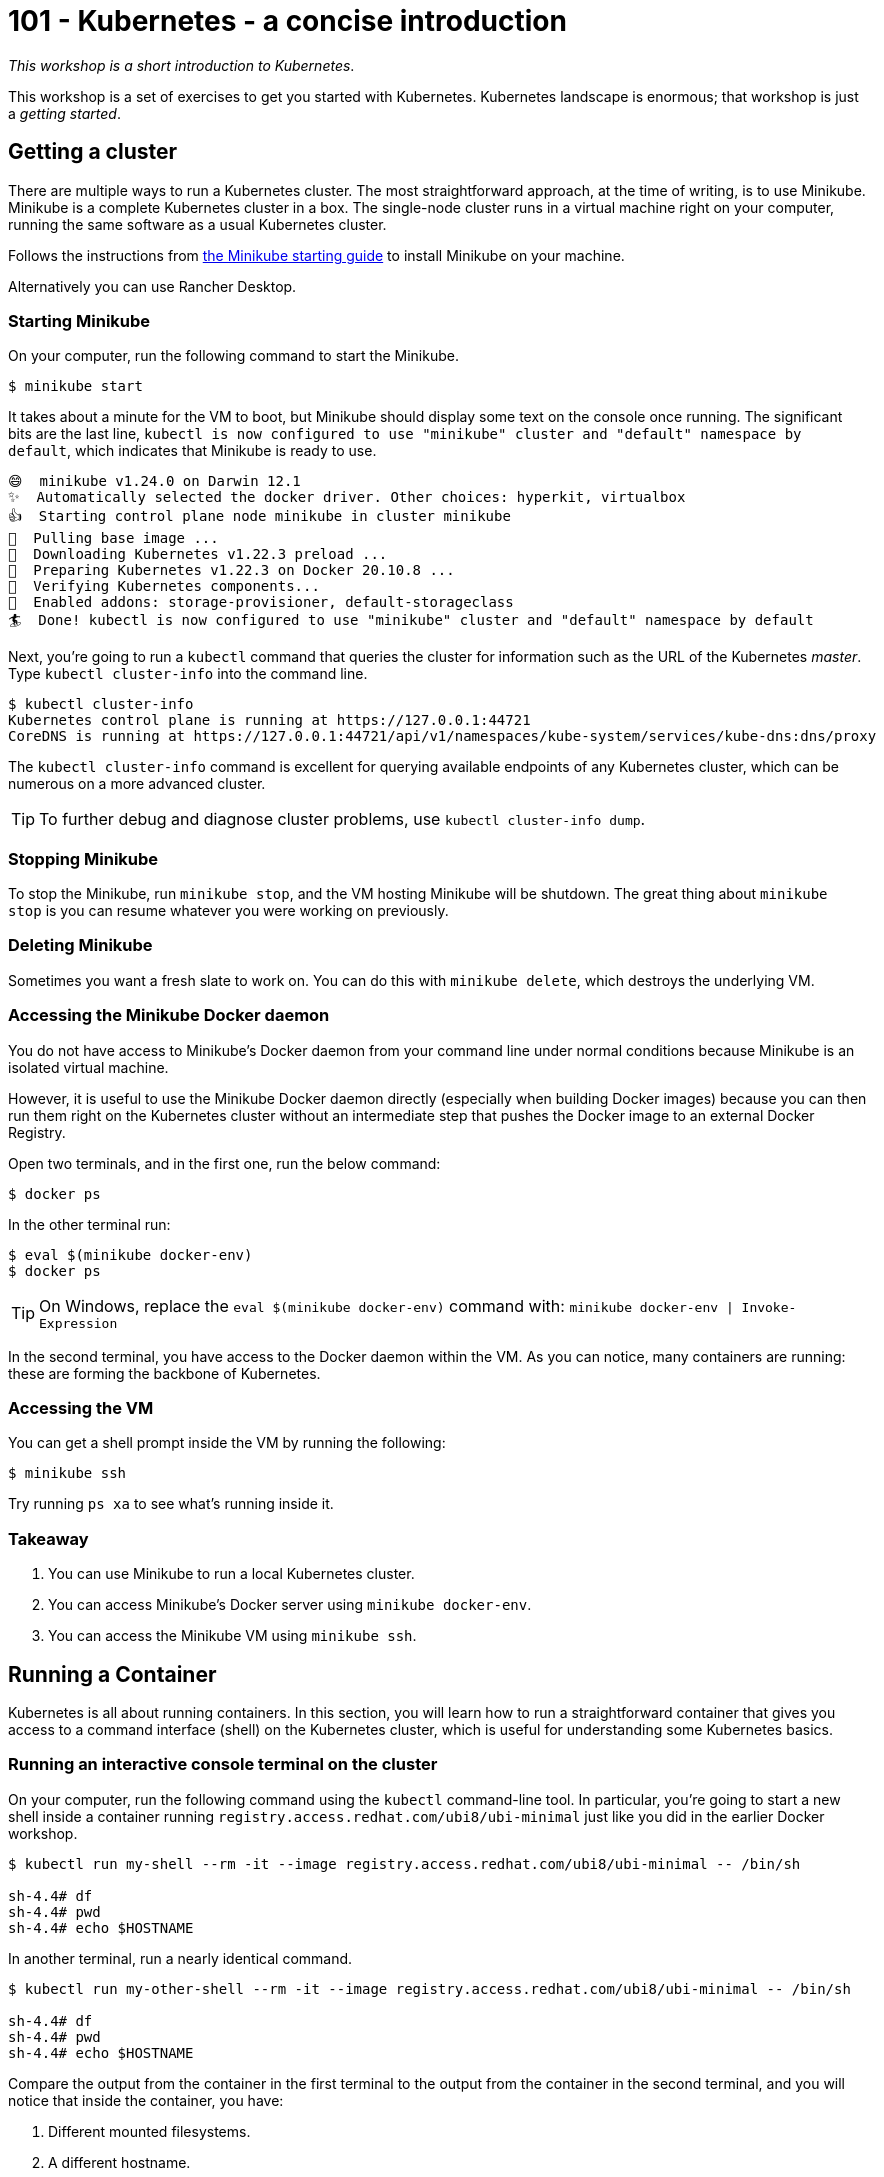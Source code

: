 = 101 - Kubernetes - a concise introduction

_This workshop is a short introduction to Kubernetes_.

This workshop is a set of exercises to get you started with Kubernetes. 
Kubernetes landscape is enormous; that workshop is just a _getting started_.

== Getting a cluster

There are multiple ways to run a Kubernetes cluster.
The most straightforward approach, at the time of writing, is to use Minikube. 
Minikube is a complete Kubernetes cluster in a box. 
The single-node cluster runs in a virtual machine right on your computer, running the same software as a usual Kubernetes cluster.

Follows the instructions from https://minikube.sigs.k8s.io/docs/start/[the Minikube starting guide] to install Minikube on your machine.

Alternatively you can use Rancher Desktop.

=== Starting Minikube 

On your computer, run the following command to start the Minikube.

[source, bash]
----
$ minikube start
----

It takes about a minute for the VM to boot, but Minikube should display some text on the console once running.
The significant bits are the last line, `kubectl is now configured to use "minikube" cluster and "default" namespace by default`, which indicates that Minikube is ready to use.

[source, bash]
----
😄  minikube v1.24.0 on Darwin 12.1
✨  Automatically selected the docker driver. Other choices: hyperkit, virtualbox
👍  Starting control plane node minikube in cluster minikube
🚜  Pulling base image ...
💾  Downloading Kubernetes v1.22.3 preload ...
🐳  Preparing Kubernetes v1.22.3 on Docker 20.10.8 ...
🔎  Verifying Kubernetes components...
🌟  Enabled addons: storage-provisioner, default-storageclass
🏄  Done! kubectl is now configured to use "minikube" cluster and "default" namespace by default
----

Next, you're going to run a `kubectl` command that queries the cluster for information such as the URL of the Kubernetes _master_.
Type `kubectl cluster-info` into the command line.

[source, bash]
----
$ kubectl cluster-info
Kubernetes control plane is running at https://127.0.0.1:44721
CoreDNS is running at https://127.0.0.1:44721/api/v1/namespaces/kube-system/services/kube-dns:dns/proxy
----

The `kubectl cluster-info` command is excellent for querying available endpoints of any Kubernetes cluster, which can be numerous on a more advanced cluster.

TIP: To further debug and diagnose cluster problems, use `kubectl cluster-info dump`.

=== Stopping Minikube

To stop the Minikube, run `minikube stop`, and the VM hosting Minikube will be shutdown.
The great thing about `minikube stop` is you can resume whatever you were working on previously.

=== Deleting Minikube

Sometimes you want a fresh slate to work on. 
You can do this with `minikube delete`, which destroys the underlying VM.

=== Accessing the Minikube Docker daemon

You do not have access to Minikube's Docker daemon from your command line under normal conditions because Minikube is an isolated virtual machine.

However, it is useful to use the Minikube Docker daemon directly (especially when building Docker images) because you can then run them right on the Kubernetes cluster without an intermediate step that pushes the Docker image to an external Docker Registry.

Open two terminals, and in the first one, run the below command:

[source, bash]
----
$ docker ps
----

In the other terminal run:

[source, bash]
----
$ eval $(minikube docker-env)
$ docker ps
----

TIP: On Windows, replace the `eval $(minikube docker-env)` command with: `minikube docker-env | Invoke-Expression`

In the second terminal, you have access to the Docker daemon within the VM.
As you can notice, many containers are running: these are forming the backbone of Kubernetes.

=== Accessing the VM

You can get a shell prompt inside the VM by running the following:

[source, bash]
----
$ minikube ssh
----

Try running `ps xa` to see what's running inside it.

=== Takeaway

1. You can use Minikube to run a local Kubernetes cluster.
2. You can access Minikube's Docker server using `minikube docker-env`.
3. You can access the Minikube VM using `minikube ssh`.

== Running a Container

Kubernetes is all about running containers. 
In this section, you will learn how to run a straightforward container that gives you access to a command interface (shell) on the Kubernetes cluster, which is useful for understanding some Kubernetes basics.

=== Running an interactive console terminal on the cluster

On your computer, run the following command using the `kubectl` command-line tool. In particular, you're going to start a new shell inside a container running `registry.access.redhat.com/ubi8/ubi-minimal` just like you did in the earlier Docker workshop.

[source, bash]
----
$ kubectl run my-shell --rm -it --image registry.access.redhat.com/ubi8/ubi-minimal -- /bin/sh

sh-4.4# df
sh-4.4# pwd
sh-4.4# echo $HOSTNAME
----

In another terminal, run a nearly identical command.

[source, bash]
----
$ kubectl run my-other-shell --rm -it --image registry.access.redhat.com/ubi8/ubi-minimal -- /bin/sh

sh-4.4# df
sh-4.4# pwd
sh-4.4# echo $HOSTNAME
----

Compare the output from the container in the first terminal to the output from the container in the second terminal, and you will notice that inside the container, you have:

1. Different mounted filesystems.
2. A different hostname.

To exit the container, you run the `exit` command:

[source, bash]
----
sh-4.4# exit
Session ended, resume using 'kubectl attach my-shell -c my-shell -i -t' command when the pod is running
----

=== Exercises

You can run different operating systems (do not forget that it takes a while to pull the image the first time from a remote Docker Registry). 

[source, bash]
----
$ kubectl run my-os --rm -it --image ubuntu -- /bin/bash
----

Set some environment variables:

[source, bash]
----
$ kubectl run vars --rm -it --env FOOBAR=BAZBOT --env HELLO=WORLD --image registry.access.redhat.com/ubi8/ubi-minimal -- /bin/sh
sh-4.4# echo $HELLO
WORLD
----

=== Takeaway

1. Containers on Kubernetes are isolated processes within the cluster.
2. You can use `kubectl run ...` to start an interactive session on the cluster.

